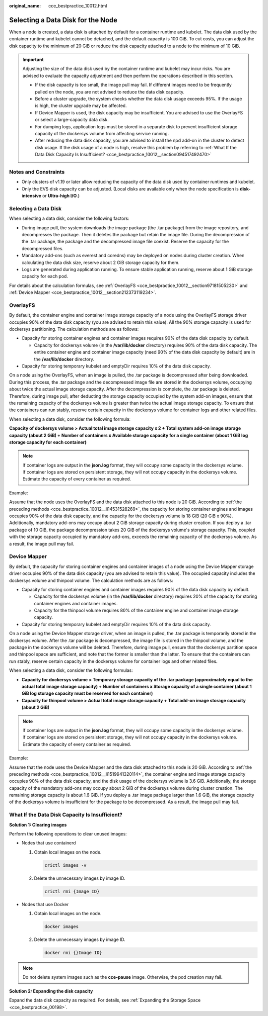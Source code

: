 :original_name: cce_bestpractice_10012.html

.. _cce_bestpractice_10012:

Selecting a Data Disk for the Node
==================================

When a node is created, a data disk is attached by default for a container runtime and kubelet. The data disk used by the container runtime and kubelet cannot be detached, and the default capacity is 100 GiB. To cut costs, you can adjust the disk capacity to the minimum of 20 GiB or reduce the disk capacity attached to a node to the minimum of 10 GiB.

.. important::

   Adjusting the size of the data disk used by the container runtime and kubelet may incur risks. You are advised to evaluate the capacity adjustment and then perform the operations described in this section.

   -  If the disk capacity is too small, the image pull may fail. If different images need to be frequently pulled on the node, you are not advised to reduce the data disk capacity.
   -  Before a cluster upgrade, the system checks whether the data disk usage exceeds 95%. If the usage is high, the cluster upgrade may be affected.
   -  If Device Mapper is used, the disk capacity may be insufficient. You are advised to use the OverlayFS or select a large-capacity data disk.
   -  For dumping logs, application logs must be stored in a separate disk to prevent insufficient storage capacity of the dockersys volume from affecting service running.

   -  After reducing the data disk capacity, you are advised to install the npd add-on in the cluster to detect disk usage. If the disk usage of a node is high, resolve this problem by referring to :ref:`What If the Data Disk Capacity Is Insufficient? <cce_bestpractice_10012__section094517492470>`

Notes and Constraints
---------------------

-  Only clusters of v1.19 or later allow reducing the capacity of the data disk used by container runtimes and kubelet.
-  Only the EVS disk capacity can be adjusted. (Local disks are available only when the node specification is **disk-intensive** or **Ultra-high I/O**.)

Selecting a Data Disk
---------------------

When selecting a data disk, consider the following factors:

-  During image pull, the system downloads the image package (the .tar package) from the image repository, and decompresses the package. Then it deletes the package but retain the image file. During the decompression of the .tar package, the package and the decompressed image file coexist. Reserve the capacity for the decompressed files.
-  Mandatory add-ons (such as everest and coredns) may be deployed on nodes during cluster creation. When calculating the data disk size, reserve about 2 GiB storage capacity for them.
-  Logs are generated during application running. To ensure stable application running, reserve about 1 GiB storage capacity for each pod.

For details about the calculation formulas, see :ref:`OverlayFS <cce_bestpractice_10012__section97181505230>` and :ref:`Device Mapper <cce_bestpractice_10012__section212373119234>`.

.. _cce_bestpractice_10012__section97181505230:

OverlayFS
---------

By default, the container engine and container image storage capacity of a node using the OverlayFS storage driver occupies 90% of the data disk capacity (you are advised to retain this value). All the 90% storage capacity is used for dockersys partitioning. The calculation methods are as follows:

-  .. _cce_bestpractice_10012__li14531528269:

   Capacity for storing container engines and container images requires 90% of the data disk capacity by default.

   -  Capacity for dockersys volume (in the **/var/lib/docker** directory) requires 90% of the data disk capacity. The entire container engine and container image capacity (need 90% of the data disk capacity by default) are in the **/var/lib/docker** directory.

-  Capacity for storing temporary kubelet and emptyDir requires 10% of the data disk capacity.

On a node using the OverlayFS, when an image is pulled, the .tar package is decompressed after being downloaded. During this process, the .tar package and the decompressed image file are stored in the dockersys volume, occupying about twice the actual image storage capacity. After the decompression is complete, the .tar package is deleted. Therefore, during image pull, after deducting the storage capacity occupied by the system add-on images, ensure that the remaining capacity of the dockersys volume is greater than twice the actual image storage capacity. To ensure that the containers can run stably, reserve certain capacity in the dockersys volume for container logs and other related files.

When selecting a data disk, consider the following formula:

**Capacity of dockersys volume > Actual total image storage capacity x 2 + Total system add-on image storage capacity (about 2 GiB) + Number of containers x Available storage capacity for a single container (about 1 GiB log storage capacity for each container)**

.. note::

   If container logs are output in the **json.log** format, they will occupy some capacity in the dockersys volume. If container logs are stored on persistent storage, they will not occupy capacity in the dockersys volume. Estimate the capacity of every container as required.

Example:

Assume that the node uses the OverlayFS and the data disk attached to this node is 20 GiB. According to :ref:`the preceding methods <cce_bestpractice_10012__li14531528269>`, the capacity for storing container engines and images occupies 90% of the data disk capacity, and the capacity for the dockersys volume is 18 GiB (20 GiB x 90%). Additionally, mandatory add-ons may occupy about 2 GiB storage capacity during cluster creation. If you deploy a .tar package of 10 GiB, the package decompression takes 20 GiB of the dockersys volume's storage capacity. This, coupled with the storage capacity occupied by mandatory add-ons, exceeds the remaining capacity of the dockersys volume. As a result, the image pull may fail.

.. _cce_bestpractice_10012__section212373119234:

Device Mapper
-------------

By default, the capacity for storing container engines and container images of a node using the Device Mapper storage driver occupies 90% of the data disk capacity (you are advised to retain this value). The occupied capacity includes the dockersys volume and thinpool volume. The calculation methods are as follows:

-  .. _cce_bestpractice_10012__li1519941320114:

   Capacity for storing container engines and container images requires 90% of the data disk capacity by default.

   -  Capacity for the dockersys volume (in the **/var/lib/docker** directory) requires 20% of the capacity for storing container engines and container images.
   -  Capacity for the thinpool volume requires 80% of the container engine and container image storage capacity.

-  Capacity for storing temporary kubelet and emptyDir requires 10% of the data disk capacity.

On a node using the Device Mapper storage driver, when an image is pulled, the .tar package is temporarily stored in the dockersys volume. After the .tar package is decompressed, the image file is stored in the thinpool volume, and the package in the dockersys volume will be deleted. Therefore, during image pull, ensure that the dockersys partition space and thinpool space are sufficient, and note that the former is smaller than the latter. To ensure that the containers can run stably, reserve certain capacity in the dockersys volume for container logs and other related files.

When selecting a data disk, consider the following formulas:

-  **Capacity for dockersys volume > Temporary storage capacity of the .tar package (approximately equal to the actual total image storage capacity) + Number of containers x Storage capacity of a single container (about 1 GiB log storage capacity must be reserved for each container)**
-  **Capacity for thinpool volume > Actual total image storage capacity + Total add-on image storage capacity (about 2 GiB)**

.. note::

   If container logs are output in the **json.log** format, they will occupy some capacity in the dockersys volume. If container logs are stored on persistent storage, they will not occupy capacity in the dockersys volume. Estimate the capacity of every container as required.

Example:

Assume that the node uses the Device Mapper and the data disk attached to this node is 20 GiB. According to :ref:`the preceding methods <cce_bestpractice_10012__li1519941320114>`, the container engine and image storage capacity occupies 90% of the data disk capacity, and the disk usage of the dockersys volume is 3.6 GiB. Additionally, the storage capacity of the mandatory add-ons may occupy about 2 GiB of the dockersys volume during cluster creation. The remaining storage capacity is about 1.6 GiB. If you deploy a .tar image package larger than 1.6 GiB, the storage capacity of the dockersys volume is insufficient for the package to be decompressed. As a result, the image pull may fail.

.. _cce_bestpractice_10012__section094517492470:

What If the Data Disk Capacity Is Insufficient?
-----------------------------------------------

**Solution 1: Clearing images**

Perform the following operations to clear unused images:

-  Nodes that use containerd

   #. Obtain local images on the node.

      .. code-block::

         crictl images -v

   #. Delete the unnecessary images by image ID.

      .. code-block::

         crictl rmi {Image ID}

-  Nodes that use Docker

   #. Obtain local images on the node.

      .. code-block::

         docker images

   #. Delete the unnecessary images by image ID.

      .. code-block::

         docker rmi {}Image ID}

.. note::

   Do not delete system images such as the **cce-pause** image. Otherwise, the pod creation may fail.

**Solution 2: Expanding the disk capacity**

Expand the data disk capacity as required. For details, see :ref:`Expanding the Storage Space <cce_bestpractice_00198>`.
